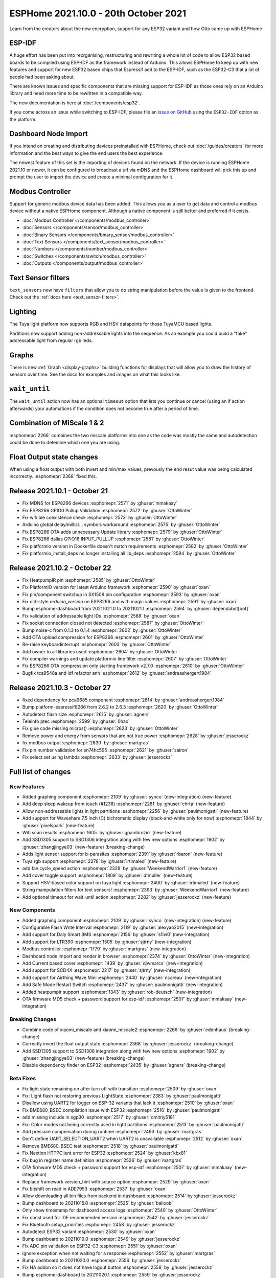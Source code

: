 ESPHome 2021.10.0 - 20th October 2021
=====================================

.. seo::
    :description: Changelog for ESPHome 2021.10.0.
    :image: /_static/changelog-2021.10.0.png
    :author: ESPHome
    :author_twitter: @esphome_

.. imgtable::
    :columns: 3

    AirThings Wave Mini, components/sensor/airthings_ble, airthings_logo.png
    Current-Based Cover, components/cover/current_based, flash.svg, dark-invert
    Daly BMS, components/sensor/daly_bms, daly_bms.jpg
    EPEVER Tracer, cookbook/tracer-an, tracer-an.jpg
    LTR390, components/sensor/ltr390, ltr390.jpg
    Modbus Controller, components/modbus_controller, modbus.png
    Safe Mode Switch, components/switch/safe_mode, restart-alert.svg, dark-invert
    SCD4X, components/sensor/scd4x, scd4x.jpg
    Tuya Cover, components/cover/tuya, tuya.png


Learn from the creators about the new encryption, support for any ESP32 variant and how Otto came up with ESPHome

.. raw:: html

    <iframe width="560" height="315" src="https://www.youtube-nocookie.com/embed/X10ToPN1gIk"
            title="YouTube video player" frameborder="0"
            allow="accelerometer; autoplay; clipboard-write; encrypted-media; gyroscope; picture-in-picture"
            allowfullscreen>
    </iframe>

ESP-IDF
-------

A huge effort has been put into reorganising, restructuring and rewriting a whole lot of code
to allow ESP32 based boards to be compiled using ESP-IDF as the framework instead of Arduino.
This allows ESPHome to keep up with new features and support for new ESP32 based chips
that Espressif add to the ESP-IDF, such as the ESP32-C3 that a lot of people had been asking about.

There are known issues and specific components that are missing support for ESP-IDF as those ones rely
on an Arduino library and need more time to be rewritten in a compatible way.

The new documentation is here at :doc:`/components/esp32`.

If you come across an issue while switching to ESP-IDF, please file an
`issue on GitHub <https://github.com/esphome/issues/issues/new?assignees=&labels=&template=bug_report.yml>`__
using the ``ESP32-IDF`` option as the platform.

Dashboard Node Import
---------------------

If you intend on creating and distributing devices preinstalled with ESPHome, check out :doc:`/guides/creators`
for more information and the best ways to give the end users the best experience.

The newest feature of this set is the importing of devices found on the network. If the device is running
ESPHome 2021.10 or newer, it can be configured to broadcast a url via mDNS and the ESPHome dashboard will pick this up
and prompt the user to import the device and create a minimal configuration for it.

Modbus Controller
-----------------

Support for generic modbus device data has been added. This allows you as a user
to get data and control a modbus device without a native ESPHome component. Although a
native component is still better and preferred if it exists.

- :doc:`Modbus Controller </components/modbus_controller>`
- :doc:`Sensors </components/sensor/modbus_controller>`
- :doc:`Binary Sensors </components/binary_sensor/modbus_controller>`
- :doc:`Text Sensors </components/text_sensor/modbus_controller>`
- :doc:`Numbers </components/number/modbus_controller>`
- :doc:`Switches </components/switch/modbus_controller>`
- :doc:`Outputs </components/output/modbus_controller>`

Text Sensor filters
-------------------

``text_sensors`` now have ``filters`` that allow you to do string manipulation before the value is
given to the frontend. Check out the :ref:`docs here <text_sensor-filters>`.

Lighting
--------

The Tuya light platform now supports RGB and HSV datapoints for those TuyaMCU based lights.

Partitions now support adding non-addressable lights into the sequence. As an example you
could build a "fake" addressable light from regular rgb leds.

Graphs
------

There is new :ref:`Graph <display-graphs>` building functions for displays that will allow you to
draw the history of sensors over time. See the docs for examples and images on what this looks like.

``wait_until``
--------------

The ``wait_until`` action now has an optional ``timeout`` option that lets you continue or cancel (using an
if action afterwards) your automations if the condition does not become true after a period of time.


Combination of MiScale 1 & 2
----------------------------

:esphomepr:`2266` combines the two miscale platforms into one as the code was mostly the
same and autodetection could be done to detemine which one you are using.

Float Output state changes
--------------------------

When using a float output with both invert and min/max values, prevously
the end resut value was being calculated incorrectly. :esphomepr:`2368` fixed this.


Release 2021.10.1 - October 21
------------------------------

- Fix MDNS for ESP8266 devices :esphomepr:`2571` by :ghuser:`mmakaay`
- Fix ESP8266 GPIO0 Pullup Validation :esphomepr:`2572` by :ghuser:`OttoWinter`
- Fix wifi ble coexistence check :esphomepr:`2573` by :ghuser:`OttoWinter`
- Arduino global delay/millis/... symbols workaround :esphomepr:`2575` by :ghuser:`OttoWinter`
- Fix ESP8266 OTA adds unnecessary Update library :esphomepr:`2579` by :ghuser:`OttoWinter`
- Fix ESP8266 dallas GPIO16 INPUT_PULLUP :esphomepr:`2581` by :ghuser:`OttoWinter`
- Fix platformio version in Dockerfile doesn't match requirements :esphomepr:`2582` by :ghuser:`OttoWinter`
- Fix platformio_install_deps no longer installing all lib_deps :esphomepr:`2584` by :ghuser:`OttoWinter`

Release 2021.10.2 - October 22
------------------------------

- Fix HeatpumpIR pin :esphomepr:`2585` by :ghuser:`OttoWinter`
- Fix PlatformIO version for latest Arduino framework :esphomepr:`2590` by :ghuser:`oxan`
- Fix pin/component switchup in SX1509 pin configuration :esphomepr:`2593` by :ghuser:`oxan`
- Fix old-style `arduino_version` on ESP8266 and with magic values :esphomepr:`2591` by :ghuser:`oxan`
- Bump esphome-dashboard from 20211021.0 to 20211021.1 :esphomepr:`2594` by :ghuser:`dependabot[bot]`
- Fix validation of addressable light IDs :esphomepr:`2588` by :ghuser:`oxan`
- Fix socket connection closed not detected :esphomepr:`2587` by :ghuser:`OttoWinter`
- Bump noise-c from 0.1.3 to 0.1.4 :esphomepr:`2602` by :ghuser:`OttoWinter`
- Add OTA upload compression for ESP8266 :esphomepr:`2601` by :ghuser:`OttoWinter`
- Re-raise keyboardinterrupt :esphomepr:`2603` by :ghuser:`OttoWinter`
- Add owner to all libraries used :esphomepr:`2604` by :ghuser:`OttoWinter`
- Fix compiler warnings and update platformio line filter :esphomepr:`2607` by :ghuser:`OttoWinter`
- Fix ESP8266 OTA compression only starting framework v2.7.0 :esphomepr:`2610` by :ghuser:`OttoWinter`
- Bugfix tca9548a and idf refactor anh :esphomepr:`2612` by :ghuser:`andreashergert1984`

Release 2021.10.3 - October 27
------------------------------

- fixed dependency for pca9685 component :esphomepr:`2614` by :ghuser:`andreashergert1984`
- Bump platform-espressif8266 from 2.6.2 to 2.6.3 :esphomepr:`2620` by :ghuser:`OttoWinter`
- Autodetect flash size :esphomepr:`2615` by :ghuser:`agners`
- Teleinfo ptec :esphomepr:`2599` by :ghuser:`0hax`
- Fix glue code missing micros() :esphomepr:`2623` by :ghuser:`OttoWinter`
- Remove power and energy from sensors that are not true power :esphomepr:`2628` by :ghuser:`jesserockz`
- fix modbus output :esphomepr:`2630` by :ghuser:`martgras`
- Fix pin number validation for sn74hc595 :esphomepr:`2621` by :ghuser:`sairon`
- Fix select.set using lambda :esphomepr:`2633` by :ghuser:`jesserockz`

Full list of changes
--------------------

New Features
^^^^^^^^^^^^

- Added graphing component :esphomepr:`2109` by :ghuser:`synco` (new-integration) (new-feature)
- Add deep sleep wakeup from touch (#1238) :esphomepr:`2281` by :ghuser:`chrta` (new-feature)
- Allow non-addressable lights in light partitions :esphomepr:`2256` by :ghuser:`paulmonigatti` (new-feature)
- Add support for Waveshare 7.5 inch (C) bichromatic display (black-and-white only for now) :esphomepr:`1844` by :ghuser:`pixelspark` (new-feature)
- Wifi scan results :esphomepr:`1605` by :ghuser:`gpambrozio` (new-feature)
- Add SSD1305 support to SSD1306 integration along with few new options :esphomepr:`1902` by :ghuser:`zhangjingye03` (new-feature) (breaking-change)
- Adds light sensor support for b-parasites :esphomepr:`2391` by :ghuser:`rbaron` (new-feature)
- Tuya rgb support :esphomepr:`2278` by :ghuser:`irtimaled` (new-feature)
- add fan.cycle_speed action :esphomepr:`2329` by :ghuser:`WeekendWarrior1` (new-feature)
- Add cover toggle support :esphomepr:`1809` by :ghuser:`dtmuller` (new-feature)
- Support HSV-based color support on tuya light :esphomepr:`2400` by :ghuser:`irtimaled` (new-feature)
- String manipulation filters for text sensors! :esphomepr:`2393` by :ghuser:`WeekendWarrior1` (new-feature)
- Add optional timeout for wait_until action :esphomepr:`2282` by :ghuser:`jesserockz` (new-feature)

New Components
^^^^^^^^^^^^^^

- Added graphing component :esphomepr:`2109` by :ghuser:`synco` (new-integration) (new-feature)
- Configurable Flash Write Interval :esphomepr:`2119` by :ghuser:`alexyao2015` (new-integration)
- Add support for Daly Smart BMS :esphomepr:`2156` by :ghuser:`s1lvi0` (new-integration)
- Add support for LTR390 :esphomepr:`1505` by :ghuser:`sjtrny` (new-integration)
- Modbus controller :esphomepr:`1779` by :ghuser:`martgras` (new-integration)
- Dashboard node import and render in browser :esphomepr:`2374` by :ghuser:`OttoWinter` (new-integration)
- Add Current based cover :esphomepr:`1439` by :ghuser:`djwmarcx` (new-integration)
- Add support for SCD4X :esphomepr:`2217` by :ghuser:`sjtrny` (new-integration)
- Add support for Airthing Wave Mini  :esphomepr:`2440` by :ghuser:`ncareau` (new-integration)
- Add Safe Mode Restart Switch :esphomepr:`2437` by :ghuser:`paulmonigatti` (new-integration)
- Added heatpumpir support :esphomepr:`1343` by :ghuser:`rob-deutsch` (new-integration)
- OTA firmware MD5 check + password support for esp-idf :esphomepr:`2507` by :ghuser:`mmakaay` (new-integration)

Breaking Changes
^^^^^^^^^^^^^^^^

- Combine code of xiaomi_miscale and xiaomi_miscale2 :esphomepr:`2266` by :ghuser:`edenhaus` (breaking-change)
- Correctly invert the float output state :esphomepr:`2368` by :ghuser:`jesserockz` (breaking-change)
- Add SSD1305 support to SSD1306 integration along with few new options :esphomepr:`1902` by :ghuser:`zhangjingye03` (new-feature) (breaking-change)
- Disable dependency finder on ESP32 :esphomepr:`2435` by :ghuser:`agners` (breaking-change)

Beta Fixes
^^^^^^^^^^

- Fix light state remaining on after turn off with transition :esphomepr:`2509` by :ghuser:`oxan`
- Fix: Light flash not restoring previous LightState :esphomepr:`2383` by :ghuser:`paulmonigatti`
- Disallow using UART2 for logger on ESP-32 variants that lack it :esphomepr:`2510` by :ghuser:`oxan`
- Fix BME680_BSEC compilation issue with ESP32 :esphomepr:`2516` by :ghuser:`paulmonigatti`
- add missing include in sgp30 :esphomepr:`2517` by :ghuser:`dmitriy5181`
- Fix: Color modes not being correctly used in light partitions :esphomepr:`2513` by :ghuser:`paulmonigatti`
- Add pressure compensation during runtime :esphomepr:`2493` by :ghuser:`martgras`
- Don't define UART_SELECTION_UART2 when UART2 is unavailable :esphomepr:`2512` by :ghuser:`oxan`
- Remove BME680_BSEC test :esphomepr:`2518` by :ghuser:`paulmonigatti`
- Fix Nextion HTTPClient error for ESP32 :esphomepr:`2524` by :ghuser:`kbx81`
- Fix bug in register name definition :esphomepr:`2526` by :ghuser:`martgras`
- OTA firmware MD5 check + password support for esp-idf :esphomepr:`2507` by :ghuser:`mmakaay` (new-integration)
- Replace framework version_hint with source option :esphomepr:`2529` by :ghuser:`oxan`
- Fix bitshift on read in ADE7953 :esphomepr:`2537` by :ghuser:`oxan`
- Allow downloading all bin files from backend in dashboard :esphomepr:`2514` by :ghuser:`jesserockz`
- Bump dashboard to 20211015.0 :esphomepr:`2525` by :ghuser:`balloob`
- Only show timestamp for dashboard access logs :esphomepr:`2540` by :ghuser:`OttoWinter`
- Fix const used for IDF recommended version :esphomepr:`2542` by :ghuser:`jesserockz`
- Fix Bluetooth setup_priorities :esphomepr:`2458` by :ghuser:`jesserockz`
- Autodetect ESP32 variant :esphomepr:`2530` by :ghuser:`oxan`
- Bump dashboard to 20211019.0 :esphomepr:`2549` by :ghuser:`jesserockz`
- Fix ADC pin validation on ESP32-C3 :esphomepr:`2551` by :ghuser:`oxan`
- ignore exception when not waiting for a response :esphomepr:`2552` by :ghuser:`martgras`
- Bump dashboard to 20211020.0 :esphomepr:`2556` by :ghuser:`jesserockz`
- Fix HA addon so it does not have logout button :esphomepr:`2558` by :ghuser:`jesserockz`
- Bump esphome-dashboard to 20211020.1 :esphomepr:`2559` by :ghuser:`jesserockz`
- A few esp32_ble_server/improv fixes :esphomepr:`2562` by :ghuser:`jesserockz`
- Bump esphome-dashboard to 20211021.0 :esphomepr:`2564` by :ghuser:`jesserockz`
- Move running process log line to debug level :esphomepr:`2565` by :ghuser:`OttoWinter`
- Revert nextion clang-tidy changes :esphomepr:`2566` by :ghuser:`OttoWinter`

All changes
^^^^^^^^^^^

- Drop obsolete comments from CONTRIBUTING.md :esphomepr:`2271` by :ghuser:`oxan`
- Support inverting color temperature on tuya lights :esphomepr:`2277` by :ghuser:`irtimaled`
- Untangle core headers (part 1) :esphomepr:`2276` by :ghuser:`oxan`
- Compatibility with clang-tidy v14 :esphomepr:`2272` by :ghuser:`oxan`
- Store strings only used for logging in flash :esphomepr:`2274` by :ghuser:`oxan`
- Expose select on Frontend `web_server:` :esphomepr:`2245` by :ghuser:`ayufan`
- Fix devcontainer scripts on Windows :esphomepr:`2239` by :ghuser:`alexyao2015`
- Fix SM300D2 sensor component routines so they correctly read the sensor output  :esphomepr:`2159` by :ghuser:`jamesbraid`
- Bump tzlocal from 2.1 to 3.0 :esphomepr:`2154` by :ghuser:`dependabot[bot]`
- Activate owning-memory clang-tidy check :esphomepr:`1891` by :ghuser:`OttoWinter`
- Fix issue #2054. PZEM004T Component doesn't set the module address. :esphomepr:`1784` by :ghuser:`0x3333`
- Convert st7735.h to use LF line endings :esphomepr:`2287` by :ghuser:`oxan`
- Add esphal.h include to inkplate6 component :esphomepr:`2286` by :ghuser:`oxan`
- Revert "Bump tzlocal from 2.1 to 3.0 (#2154)" :esphomepr:`2289` by :ghuser:`OttoWinter`
- Run clang-tidy against ESP32 :esphomepr:`2147` by :ghuser:`oxan`
- Run clang-tidy against Arduino 3 :esphomepr:`2146` by :ghuser:`oxan`
- Bump click from 7.1.2 to 8.0.1 :esphomepr:`1824` by :ghuser:`dependabot[bot]`
- Add stale/lock bots :esphomepr:`2299` by :ghuser:`OttoWinter`
- Use standard version of make_unique when available :esphomepr:`2292` by :ghuser:`oxan`
- Bug fix of NFC message & records becoming inaccessible in on_tag lambdas :esphomepr:`2309` by :ghuser:`JonasEr`
- Dsmr updates :esphomepr:`2157` by :ghuser:`glmnet`
- Support direct relay state feedback for tuya climate component :esphomepr:`1668` by :ghuser:`kroimon`
- ac_dimmer increase gate time for robotdyn :esphomepr:`1708` by :ghuser:`glmnet`
- Bump aioesphomeapi from 9.0.0 to 9.1.0 :esphomepr:`2306` by :ghuser:`dependabot[bot]`
- Bump black from 21.8b0 to 21.9b0 :esphomepr:`2305` by :ghuser:`dependabot[bot]`
- Add namespace to all PlatformIO library references :esphomepr:`2296` by :ghuser:`oxan`
- Allow transforms and flashes to not update remote_values :esphomepr:`2313` by :ghuser:`matthewmazzanti`
- Reduce stale/lock gh actions interval :esphomepr:`2341` by :ghuser:`OttoWinter`
- Add `esp8266_disable_ssl_support:` config option :esphomepr:`2236` by :ghuser:`ayufan`
- Bump pylint from 2.10.2 to 2.11.1 :esphomepr:`2334` by :ghuser:`dependabot[bot]`
- Add eco mode to tuya climate component :esphomepr:`1860` by :ghuser:`kroimon`
- Fix SPIDevice::write_byte16 to actually take a 16 bit argument :esphomepr:`2345` by :ghuser:`lgugelmann`
- Redo docker build system with buildkit+multi-stage and cache pio packages :esphomepr:`2338` by :ghuser:`OttoWinter`
- Calculating the AC only component of the samples :esphomepr:`1906` by :ghuser:`synco`
- Fix error reporting for DHT bit read loop :esphomepr:`2344` by :ghuser:`besteru`
- Also run docker CI when requirements change :esphomepr:`2347` by :ghuser:`OttoWinter`
- Added graphing component :esphomepr:`2109` by :ghuser:`synco` (new-integration) (new-feature)
- Properly calculate negative temperatures in sm300d2 :esphomepr:`2335` by :ghuser:`poptix`
- Fix docker release deploy push flag :esphomepr:`2348` by :ghuser:`OttoWinter`
- Add invert_colors option for st7735 :esphomepr:`2327` by :ghuser:`g5pw`
- Add deep sleep wakeup from touch (#1238) :esphomepr:`2281` by :ghuser:`chrta` (new-feature)
- Add ESPHOME_VERSION_CODE define :esphomepr:`2324` by :ghuser:`oxan`
- Install python requirements after apt ones for better caching :esphomepr:`2349` by :ghuser:`OttoWinter`
- Introduce call_dump_config() indirection :esphomepr:`2325` by :ghuser:`oxan`
- ESP-IDF support and generic target platforms :esphomepr:`2303` by :ghuser:`OttoWinter`
- CI cache only restore from direct matches :esphomepr:`2351` by :ghuser:`OttoWinter`
- fixes compilation error in rtttl :esphomepr:`2357` by :ghuser:`martgras`
- Fix MDNS not registered :esphomepr:`2359` by :ghuser:`OttoWinter`
- Fix src_filter in platformio.ini after src_dir change :esphomepr:`2353` by :ghuser:`OttoWinter`
- Fix duplicate defines and restore alphabetical order :esphomepr:`2352` by :ghuser:`oxan`
- Configurable Flash Write Interval :esphomepr:`2119` by :ghuser:`alexyao2015` (new-integration)
- Fix OTA password mismatch error. :esphomepr:`2363` by :ghuser:`mmakaay`
- Allow compilation against IDF from repository :esphomepr:`2355` by :ghuser:`oxan`
- Fix ESP8266 preferences not set up :esphomepr:`2362` by :ghuser:`OttoWinter`
- Fix ESP8266 preference loading :esphomepr:`2367` by :ghuser:`paulmonigatti`
- Allow non-addressable lights in light partitions :esphomepr:`2256` by :ghuser:`paulmonigatti` (new-feature)
- add = to default font glpyh list :esphomepr:`2361` by :ghuser:`WeekendWarrior1`
- Fix docker pio settings not applied :esphomepr:`2370` by :ghuser:`OttoWinter`
- Fix OTA crash during reading of new bin file. :esphomepr:`2366` by :ghuser:`mmakaay`
- Fix Dallas parent not being set :esphomepr:`2369` by :ghuser:`paulmonigatti`
- Discard SenseAir S8 commands echoes & fix calibration result check :esphomepr:`2358` by :ghuser:`nmaggioni`
- Add support for Daly Smart BMS :esphomepr:`2156` by :ghuser:`s1lvi0` (new-integration)
- Combine code of xiaomi_miscale and xiaomi_miscale2 :esphomepr:`2266` by :ghuser:`edenhaus` (breaking-change)
- Add support for Waveshare 7.5 inch (C) bichromatic display (black-and-white only for now) :esphomepr:`1844` by :ghuser:`pixelspark` (new-feature)
- ili9341: use larger SPI transfers :esphomepr:`1628` by :ghuser:`numo68`
- Correctly invert the float output state :esphomepr:`2368` by :ghuser:`jesserockz` (breaking-change)
- Add support for LTR390 :esphomepr:`1505` by :ghuser:`sjtrny` (new-integration)
- Allow sloppy Tuya datapoint message length :esphomepr:`1982` by :ghuser:`trvrnrth`
- Mqtt topics to support numeric fan speed :esphomepr:`1859` by :ghuser:`wifwucite`
- Wifi scan results :esphomepr:`1605` by :ghuser:`gpambrozio` (new-feature)
- Add SSD1305 support to SSD1306 integration along with few new options :esphomepr:`1902` by :ghuser:`zhangjingye03` (new-feature) (breaking-change)
- Fix broken compilation due to conflict between #1237 and IDF changes :esphomepr:`2372` by :ghuser:`oxan`
- Don't generate IDs with the name of loaded integrations :esphomepr:`2373` by :ghuser:`oxan`
- fix i2c scanning eror for Arduino :esphomepr:`2364` by :ghuser:`martgras`
- Bump tzlocal from 2.1 to 3.0 :esphomepr:`2294` by :ghuser:`dependabot[bot]`
- ledc: do not try to write_state to an uninitialized output :esphomepr:`1732` by :ghuser:`toelke`
- Fix two i2c error code return errors :esphomepr:`2375` by :ghuser:`OttoWinter`
- Fix ir_climate on ESP32-C3 :esphomepr:`2314` by :ghuser:`stintel`
- Fix ESP8266 ADC :esphomepr:`2376` by :ghuser:`paulmonigatti`
- Fix: Pin flags code generation returning FLAG_NONE :esphomepr:`2377` by :ghuser:`paulmonigatti`
- Add missing MockObj operators :esphomepr:`2378` by :ghuser:`OttoWinter`
- Fix esp-idf pinmask bit-shift overflow :esphomepr:`2380` by :ghuser:`chrta`
- Add i2c bus recovery during initialization :esphomepr:`2379` by :ghuser:`chrta`
- Bump voluptuous from 0.12.1 to 0.12.2 :esphomepr:`2381` by :ghuser:`dependabot[bot]`
- Read unencrypted DSMR telegrams in chunks :esphomepr:`2382` by :ghuser:`mmakaay`
- Fix clang-tidy header filter :esphomepr:`2385` by :ghuser:`OttoWinter`
- Fix InterruptLock on ESP-IDF :esphomepr:`2388` by :ghuser:`OttoWinter`
- Fix some issues with wifi driver after IDF refactor :esphomepr:`2387` by :ghuser:`OttoWinter`
- Fix arduino esp32 wifi v2 :esphomepr:`2389` by :ghuser:`OttoWinter`
- Misc fixes for esp-idf :esphomepr:`2386` by :ghuser:`OttoWinter`
- Adds light sensor support for b-parasites :esphomepr:`2391` by :ghuser:`rbaron` (new-feature)
- fix: Setting Tuya string DP value :esphomepr:`2394` by :ghuser:`irtimaled`
- Tuya rgb support :esphomepr:`2278` by :ghuser:`irtimaled` (new-feature)
- add fan.cycle_speed action :esphomepr:`2329` by :ghuser:`WeekendWarrior1` (new-feature)
- Modbus controller :esphomepr:`1779` by :ghuser:`martgras` (new-integration)
- Extend nfc ndef records with Text  :esphomepr:`2191` by :ghuser:`JonasEr`
- Fix NDEF URI casing :esphomepr:`2397` by :ghuser:`jesserockz`
- Dashboard node import and render in browser :esphomepr:`2374` by :ghuser:`OttoWinter` (new-integration)
- ccs811: Skip reading data if it is not available/ready :esphomepr:`2404` by :ghuser:`chrta`
- Add missing include for component bme680_bsec :esphomepr:`2403` by :ghuser:`mmakaay`
- fix: stop tuya light state getting reset :esphomepr:`2401` by :ghuser:`irtimaled`
- Add Current based cover :esphomepr:`1439` by :ghuser:`djwmarcx` (new-integration)
- Add cover toggle support :esphomepr:`1809` by :ghuser:`dtmuller` (new-feature)
- Fix handling of timestamps in Teleinfo component. :esphomepr:`2392` by :ghuser:`0hax`
- bump dashboard to 20210927.0 :esphomepr:`2405` by :ghuser:`balloob`
- Add str_sprintf function that returns std::string :esphomepr:`2408` by :ghuser:`oxan`
- Fix lint issues in web_server_base :esphomepr:`2409` by :ghuser:`jesserockz`
- Fix uninitialised use of ESPPreferenceObject.backend :esphomepr:`2411` by :ghuser:`paulmonigatti`
- Add support for SCD4X :esphomepr:`2217` by :ghuser:`sjtrny` (new-integration)
- Support HSV-based color support on tuya light :esphomepr:`2400` by :ghuser:`irtimaled` (new-feature)
- Tuya: add cover component :esphomepr:`2279` by :ghuser:`marmarek`
- Fix tuya cover lint checks :esphomepr:`2414` by :ghuser:`OttoWinter`
- Bump debian base to 5.1.0 / 20210902 :esphomepr:`2413` by :ghuser:`OttoWinter`
- Remove default initializations from tuya cover :esphomepr:`2415` by :ghuser:`jesserockz`
- Move #ifdef to after header include :esphomepr:`2417` by :ghuser:`oxan`
- String manipulation filters for text sensors! :esphomepr:`2393` by :ghuser:`WeekendWarrior1` (new-feature)
- Update web_server.cpp :esphomepr:`2419` by :ghuser:`arallsopp`
- Fix default environment for clang-tidy :esphomepr:`2420` by :ghuser:`oxan`
- Replace std::move() with const references where possible :esphomepr:`2421` by :ghuser:`oxan`
- Fix line endings normalization :esphomepr:`2407` by :ghuser:`oxan`
- Option to ignore CRC for EFuse MAC address :esphomepr:`2399` by :ghuser:`mmakaay`
- Fix attach_interrupt(...) for esp-idf framework :esphomepr:`2416` by :ghuser:`mmakaay`
- Fix I2C recovery on Arduino :esphomepr:`2412` by :ghuser:`mmakaay`
- Fix ESP32 esp-idf OTA updates :esphomepr:`2424` by :ghuser:`mmakaay`
- Add local MAC address to WiFi info :esphomepr:`2428` by :ghuser:`cvwillegen`
- Thermostat publish state fix :esphomepr:`2427` by :ghuser:`kbx81`
- Convert time to use tzdata :esphomepr:`2425` by :ghuser:`OttoWinter`
- Hotfix for ESP8266 OTA issue: ERROR Error binary size :esphomepr:`2432` by :ghuser:`mmakaay`
- Disable dependency finder on ESP32 :esphomepr:`2435` by :ghuser:`agners`
- Use size_t to fix comparision using RISC-V toolchain :esphomepr:`2436` by :ghuser:`agners`
- Fix I2C recovery ESP32 esp-idf :esphomepr:`2438` by :ghuser:`mmakaay`
- Fix esp32 no longer has Hash internal lib :esphomepr:`2441` by :ghuser:`OttoWinter`
- Fix restoring globals :esphomepr:`2442` by :ghuser:`OttoWinter`
- Always upload using esptool :esphomepr:`2433` by :ghuser:`OttoWinter`
- Add support for Airthing Wave Mini  :esphomepr:`2440` by :ghuser:`ncareau` (new-integration)
- Improved validation for Addressable Light Partition Segments :esphomepr:`2439` by :ghuser:`paulmonigatti`
- Bump pytest-cov from 2.12.1 to 3.0.0 :esphomepr:`2444` by :ghuser:`dependabot[bot]`
- Fix compilation error for shutdown component :esphomepr:`2447` by :ghuser:`martgras`
- Bump aioesphomeapi from 9.1.4 to 9.1.5 :esphomepr:`2449` by :ghuser:`dependabot[bot]`
- Only ping once every two seconds :esphomepr:`2448` by :ghuser:`alexiri`
- Bump esphome-dashboard to 20211006.0 :esphomepr:`2451` by :ghuser:`jesserockz`
- I2C re-introduce very verbose logging :esphomepr:`2446` by :ghuser:`OttoWinter`
- Add Safe Mode Restart Switch :esphomepr:`2437` by :ghuser:`paulmonigatti` (new-integration)
- Add id() for restoring global :esphomepr:`2454` by :ghuser:`jesserockz`
- Add timestamp to ESPHome dashboard/cli logs :esphomepr:`2455` by :ghuser:`alexiri`
- I2c fix :esphomepr:`2460` by :ghuser:`martgras`
- Correct I2C read() return val check in bh1750 component. :esphomepr:`2465` by :ghuser:`mmakaay`
- atm90e32: make the total_increasing class sensors actually be increasing totals. :esphomepr:`2459` by :ghuser:`davidmonro`
- Use enum for Tuya fan direction datapoint :esphomepr:`2471` by :ghuser:`rmounce`
- Fix MQTT cover state when position is supported :esphomepr:`2468` by :ghuser:`definitio`
- Sgp40 fix :esphomepr:`2462` by :ghuser:`natelust`
- EntityBase Refactor :esphomepr:`2418` by :ghuser:`paulmonigatti`
- Fix below freezing temperature for Inkbird sensors :esphomepr:`2466` by :ghuser:`nuttytree`
- Add configuration for cover topics :esphomepr:`2472` by :ghuser:`definitio`
- Add configuration for climate topics :esphomepr:`2473` by :ghuser:`definitio`
- Use arduino btStart for arduino framework :esphomepr:`2457` by :ghuser:`jesserockz`
- Bump click from 8.0.1 to 8.0.3 :esphomepr:`2481` by :ghuser:`dependabot[bot]`
- Bump flake8 from 3.9.2 to 4.0.1 :esphomepr:`2483` by :ghuser:`dependabot[bot]`
- Bump platformio from 5.2.0 to 5.2.1 :esphomepr:`2482` by :ghuser:`dependabot[bot]`
- Bump esphome-dashboard from 20211006.0 to 20211011.1 :esphomepr:`2484` by :ghuser:`dependabot[bot]`
- Replace deprecated COLOR_BLACK constant :esphomepr:`2487` by :ghuser:`davet2001`
- Fix color temperature persistence on CWWW lights :esphomepr:`2486` by :ghuser:`sairon`
- Fix reset on http_request without network connection :esphomepr:`2474` by :ghuser:`niklasweber`
- Consolidate CONF_RAW_DATA_ID to const.py :esphomepr:`2491` by :ghuser:`davet2001`
- Update Airthings BLE :esphomepr:`2453` by :ghuser:`jesserockz`
- Add on_open and on_closed triggers to cover :esphomepr:`2488` by :ghuser:`nuttytree`
- Fix LoadProhibited crash for logger baud_rate 0 on esp-idf :esphomepr:`2498` by :ghuser:`mmakaay`
- Added heatpumpir support :esphomepr:`1343` by :ghuser:`rob-deutsch` (new-integration)
- Reduce IRAM usage in test3 :esphomepr:`2499` by :ghuser:`oxan`
- Add optional timeout for wait_until action :esphomepr:`2282` by :ghuser:`jesserockz` (new-feature)
- Improves ct_clamp component accuracy :esphomepr:`2283` by :ghuser:`skasi7`
- Allow multiple pn532_spi entries :esphomepr:`2489` by :ghuser:`jesserockz`
- Add throttle_average sensor filter :esphomepr:`2485` by :ghuser:`sermayoral`
- Fix light state remaining on after turn off with transition :esphomepr:`2509` by :ghuser:`oxan`
- Fix: Light flash not restoring previous LightState :esphomepr:`2383` by :ghuser:`paulmonigatti`
- Disallow using UART2 for logger on ESP-32 variants that lack it :esphomepr:`2510` by :ghuser:`oxan`
- Fix BME680_BSEC compilation issue with ESP32 :esphomepr:`2516` by :ghuser:`paulmonigatti`
- add missing include in sgp30 :esphomepr:`2517` by :ghuser:`dmitriy5181`
- Fix: Color modes not being correctly used in light partitions :esphomepr:`2513` by :ghuser:`paulmonigatti`
- Add pressure compensation during runtime :esphomepr:`2493` by :ghuser:`martgras`
- Don't define UART_SELECTION_UART2 when UART2 is unavailable :esphomepr:`2512` by :ghuser:`oxan`
- Remove BME680_BSEC test :esphomepr:`2518` by :ghuser:`paulmonigatti`
- Fix Nextion HTTPClient error for ESP32 :esphomepr:`2524` by :ghuser:`kbx81`
- Fix bug in register name definition :esphomepr:`2526` by :ghuser:`martgras`
- OTA firmware MD5 check + password support for esp-idf :esphomepr:`2507` by :ghuser:`mmakaay` (new-integration)
- Replace framework version_hint with source option :esphomepr:`2529` by :ghuser:`oxan`
- Fix bitshift on read in ADE7953 :esphomepr:`2537` by :ghuser:`oxan`
- Allow downloading all bin files from backend in dashboard :esphomepr:`2514` by :ghuser:`jesserockz`
- Bump dashboard to 20211015.0 :esphomepr:`2525` by :ghuser:`balloob`
- Only show timestamp for dashboard access logs :esphomepr:`2540` by :ghuser:`OttoWinter`
- Fix const used for IDF recommended version :esphomepr:`2542` by :ghuser:`jesserockz`
- Fix Bluetooth setup_priorities :esphomepr:`2458` by :ghuser:`jesserockz`
- Autodetect ESP32 variant :esphomepr:`2530` by :ghuser:`oxan`
- Bump dashboard to 20211019.0 :esphomepr:`2549` by :ghuser:`jesserockz`
- Fix ADC pin validation on ESP32-C3 :esphomepr:`2551` by :ghuser:`oxan`
- ignore exception when not waiting for a response :esphomepr:`2552` by :ghuser:`martgras`
- Bump dashboard to 20211020.0 :esphomepr:`2556` by :ghuser:`jesserockz`
- Fix HA addon so it does not have logout button :esphomepr:`2558` by :ghuser:`jesserockz`
- Bump esphome-dashboard to 20211020.1 :esphomepr:`2559` by :ghuser:`jesserockz`
- A few esp32_ble_server/improv fixes :esphomepr:`2562` by :ghuser:`jesserockz`
- Bump esphome-dashboard to 20211021.0 :esphomepr:`2564` by :ghuser:`jesserockz`
- Move running process log line to debug level :esphomepr:`2565` by :ghuser:`OttoWinter`
- Revert nextion clang-tidy changes :esphomepr:`2566` by :ghuser:`OttoWinter`

Past Changelogs
---------------

- :doc:`2021.9.0`
- :doc:`2021.8.0`
- :doc:`v1.20.0`
- :doc:`v1.19.0`
- :doc:`v1.18.0`
- :doc:`v1.17.0`
- :doc:`v1.16.0`
- :doc:`v1.15.0`
- :doc:`v1.14.0`
- :doc:`v1.13.0`
- :doc:`v1.12.0`
- :doc:`v1.11.0`
- :doc:`v1.10.0`
- :doc:`v1.9.0`
- :doc:`v1.8.0`
- :doc:`v1.7.0`
